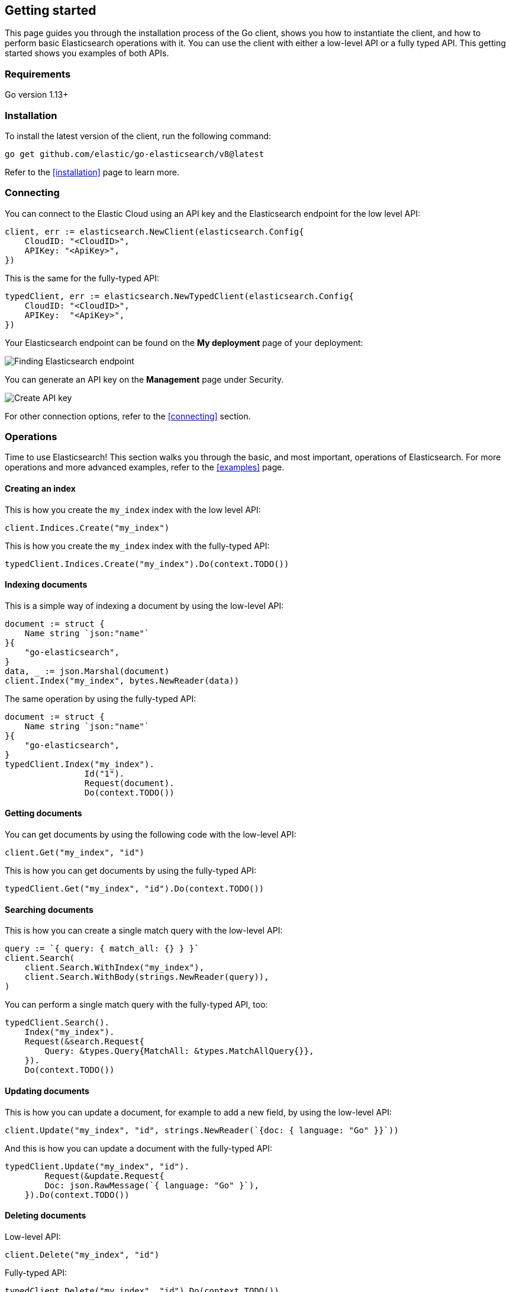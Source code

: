 [[getting-started-go]]
== Getting started

This page guides you through the installation process of the Go client, shows 
you how to instantiate the client, and how to perform basic Elasticsearch 
operations with it. You can use the client with either a low-level API or a 
fully typed API. This getting started shows you examples of both APIs.

[discrete]
=== Requirements

Go version 1.13+

[discrete]
=== Installation 

To install the latest version of the client, run the following command:

[source,shell]
--------------------------
go get github.com/elastic/go-elasticsearch/v8@latest
--------------------------

Refer to the <<installation>> page to learn more.


[discrete]
=== Connecting

You can connect to the Elastic Cloud using an API key and the Elasticsearch 
endpoint for the low level API:

[source,go]
----
client, err := elasticsearch.NewClient(elasticsearch.Config{
    CloudID: "<CloudID>",
    APIKey: "<ApiKey>",
})
----

This is the same for the fully-typed API:

[source,go]
----
typedClient, err := elasticsearch.NewTypedClient(elasticsearch.Config{
    CloudID: "<CloudID>",
    APIKey:  "<ApiKey>",
})
----


Your Elasticsearch endpoint can be found on the **My deployment** page of your 
deployment:

image::images/es-endpoint.jpg[alt="Finding Elasticsearch endpoint",align="center"]

You can generate an API key on the **Management** page under Security.

image::images/create-api-key.png[alt="Create API key",align="center"]

For other connection options, refer to the <<connecting>> section.


[discrete]
=== Operations

Time to use Elasticsearch! This section walks you through the basic, and most 
important, operations of Elasticsearch. For more operations and more advanced 
examples, refer to the <<examples>> page.


[discrete]
==== Creating an index

This is how you create the `my_index` index with the low level API:

[source,go]
----
client.Indices.Create("my_index")
----

This is how you create the `my_index` index with the fully-typed API:

[source,go]
----
typedClient.Indices.Create("my_index").Do(context.TODO())
----


[discrete]
==== Indexing documents

This is a simple way of indexing a document by using the low-level API:

[source,go]
----
document := struct {
    Name string `json:"name"`
}{
    "go-elasticsearch",
}
data, _ := json.Marshal(document)
client.Index("my_index", bytes.NewReader(data))
----

The same operation by using the fully-typed API:

[source,go]
----
document := struct {
    Name string `json:"name"`
}{
    "go-elasticsearch",
}
typedClient.Index("my_index").
		Id("1").
		Request(document).
		Do(context.TODO())
----

[discrete]
==== Getting documents

You can get documents by using the following code with the low-level API:

[source,go]
----
client.Get("my_index", "id")
----

This is how you can get documents by using the fully-typed API:

[source,go]
----
typedClient.Get("my_index", "id").Do(context.TODO())
----


[discrete]
==== Searching documents

This is how you can create a single match query with the low-level API: 

[source,go]
----
query := `{ query: { match_all: {} } }`
client.Search(
    client.Search.WithIndex("my_index"),
    client.Search.WithBody(strings.NewReader(query)),
)
----

You can perform a single match query with the fully-typed API, too:

[source,go]
----
typedClient.Search().
    Index("my_index").
    Request(&search.Request{
        Query: &types.Query{MatchAll: &types.MatchAllQuery{}},
    }).
    Do(context.TODO())
----


[discrete]
==== Updating documents

This is how you can update a document, for example to add a new field, by using 
the low-level API:

[source,go]
----
client.Update("my_index", "id", strings.NewReader(`{doc: { language: "Go" }}`))
----

And this is how you can update a document with the fully-typed API:

[source,go]
----
typedClient.Update("my_index", "id").
	Request(&update.Request{
        Doc: json.RawMessage(`{ language: "Go" }`),
    }).Do(context.TODO())
----


[discrete]
==== Deleting documents

Low-level API:

[source,go]
----
client.Delete("my_index", "id")
----

Fully-typed API:

[source,go]
----
typedClient.Delete("my_index", "id").Do(context.TODO())
----


[discrete]
==== Deleting an index

Low-level API:

[source,go]
----
client.Indices.Delete([]string{"my_index"})
----

Fully-typed API:

[source,go]
----
typedClient.Indices.Delete("my_index").Do(context.TODO())
----


[discrete]
== Further reading

* Learn more about the <<typedapi>>, a strongly typed Golang API
for {es}.